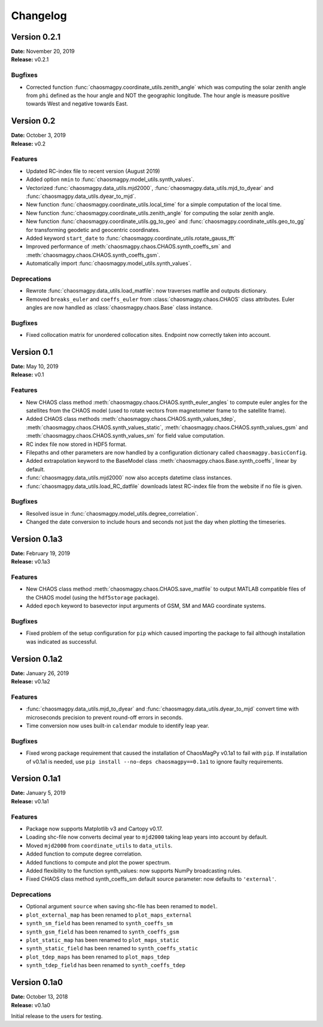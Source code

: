 Changelog
=========

Version 0.2.1
-------------
| **Date:** November 20, 2019
| **Release:** v0.2.1

Bugfixes
^^^^^^^^
* Corrected function :func:`chaosmagpy.coordinate_utils.zenith_angle` which was
  computing the solar zenith angle from ``phi`` defined as the hour angle and
  NOT the geographic longitude. The hour angle is measure positive towards West
  and negative towards East.

Version 0.2
-----------
| **Date:** October 3, 2019
| **Release:** v0.2

Features
^^^^^^^^
* Updated RC-index file to recent version (August 2019)
* Added option ``nmin`` to :func:`chaosmagpy.model_utils.synth_values`.
* Vectorized :func:`chaosmagpy.data_utils.mjd2000`,
  :func:`chaosmagpy.data_utils.mjd_to_dyear` and
  :func:`chaosmagpy.data_utils.dyear_to_mjd`.
* New function :func:`chaosmagpy.coordinate_utils.local_time` for a simple
  computation of the local time.
* New function :func:`chaosmagpy.coordinate_utils.zenith_angle` for computing
  the solar zenith angle.
* New function :func:`chaosmagpy.coordinate_utils.gg_to_geo` and
  :func:`chaosmagpy.coordinate_utils.geo_to_gg` for transforming geodetic and
  geocentric coordinates.
* Added keyword ``start_date`` to
  :func:`chaosmagpy.coordinate_utils.rotate_gauss_fft`
* Improved performance of :meth:`chaosmagpy.chaos.CHAOS.synth_coeffs_sm` and
  :meth:`chaosmagpy.chaos.CHAOS.synth_coeffs_gsm`.
* Automatically import :func:`chaosmagpy.model_utils.synth_values`.

Deprecations
^^^^^^^^^^^^
* Rewrote :func:`chaosmagpy.data_utils.load_matfile`: now traverses matfile
  and outputs dictionary.
* Removed ``breaks_euler`` and ``coeffs_euler`` from
  :class:`chaosmagpy.chaos.CHAOS` class
  attributes. Euler angles are now handled as :class:`chaosmagpy.chaos.Base`
  class instance.

Bugfixes
^^^^^^^^
* Fixed collocation matrix for unordered collocation sites. Endpoint now
  correctly taken into account.

Version 0.1
-------------
| **Date:** May 10, 2019
| **Release:** v0.1

Features
^^^^^^^^
* New CHAOS class method :meth:`chaosmagpy.chaos.CHAOS.synth_euler_angles` to
  compute euler angles for the satellites from the CHAOS model (used to rotate
  vectors from magnetometer frame to the satellite frame).
* Added CHAOS class methods :meth:`chaosmagpy.chaos.CHAOS.synth_values_tdep`,
  :meth:`chaosmagpy.chaos.CHAOS.synth_values_static`,
  :meth:`chaosmagpy.chaos.CHAOS.synth_values_gsm` and
  :meth:`chaosmagpy.chaos.CHAOS.synth_values_sm` for field value computation.
* RC index file now stored in HDF5 format.
* Filepaths and other parameters are now handled by a configuration dictionary
  called ``chaosmagpy.basicConfig``.
* Added extrapolation keyword to the BaseModel class
  :meth:`chaosmagpy.chaos.Base.synth_coeffs`, linear by default.
* :func:`chaosmagpy.data_utils.mjd2000` now also accepts datetime class
  instances.
* :func:`chaosmagpy.data_utils.load_RC_datfile` downloads latest RC-index file
  from the website if no file is given.

Bugfixes
^^^^^^^^
* Resolved issue in :func:`chaosmagpy.model_utils.degree_correlation`.
* Changed the date conversion to include hours and seconds not just the day
  when plotting the timeseries.

Version 0.1a3
-------------
| **Date:** February 19, 2019
| **Release:** v0.1a3

Features
^^^^^^^^
* New CHAOS class method :meth:`chaosmagpy.chaos.CHAOS.save_matfile` to output
  MATLAB compatible files of the CHAOS model (using the ``hdf5storage``
  package).
* Added ``epoch`` keyword to basevector input arguments of GSM, SM and MAG
  coordinate systems.

Bugfixes
^^^^^^^^
* Fixed problem of the setup configuration for ``pip`` which caused importing
  the package to fail although installation was indicated as successful.

Version 0.1a2
-------------
| **Date:** January 26, 2019
| **Release:** v0.1a2

Features
^^^^^^^^
* :func:`chaosmagpy.data_utils.mjd_to_dyear` and
  :func:`chaosmagpy.data_utils.dyear_to_mjd` convert time with microseconds
  precision to prevent round-off errors in seconds.
* Time conversion now uses built-in ``calendar`` module to identify leap year.

Bugfixes
^^^^^^^^
* Fixed wrong package requirement that caused the installation of
  ChaosMagPy v0.1a1 to fail with ``pip``. If installation of v0.1a1 is needed,
  use ``pip install --no-deps chaosmagpy==0.1a1`` to ignore faulty
  requirements.


Version 0.1a1
-------------
| **Date:** January 5, 2019
| **Release:** v0.1a1

Features
^^^^^^^^
* Package now supports Matplotlib v3 and Cartopy v0.17.
* Loading shc-file now converts decimal year to ``mjd2000`` taking leap years
  into account by default.
* Moved ``mjd2000`` from ``coordinate_utils`` to ``data_utils``.
* Added function to compute degree correlation.
* Added functions to compute and plot the power spectrum.
* Added flexibility to the function synth_values: now supports NumPy
  broadcasting rules.
* Fixed CHAOS class method synth_coeffs_sm default source parameter: now
  defaults to ``'external'``.

Deprecations
^^^^^^^^^^^^
* Optional argument ``source`` when saving shc-file has been renamed to
  ``model``.
* ``plot_external_map`` has been renamed to ``plot_maps_external``
* ``synth_sm_field`` has been renamed to ``synth_coeffs_sm``
* ``synth_gsm_field`` has been renamed to ``synth_coeffs_gsm``
* ``plot_static_map`` has been renamed to ``plot_maps_static``
* ``synth_static_field`` has been renamed to ``synth_coeffs_static``
* ``plot_tdep_maps`` has been renamed to ``plot_maps_tdep``
* ``synth_tdep_field`` has been renamed to ``synth_coeffs_tdep``


Version 0.1a0
-------------
| **Date:** October 13, 2018
| **Release:** v0.1a0

Initial release to the users for testing.
